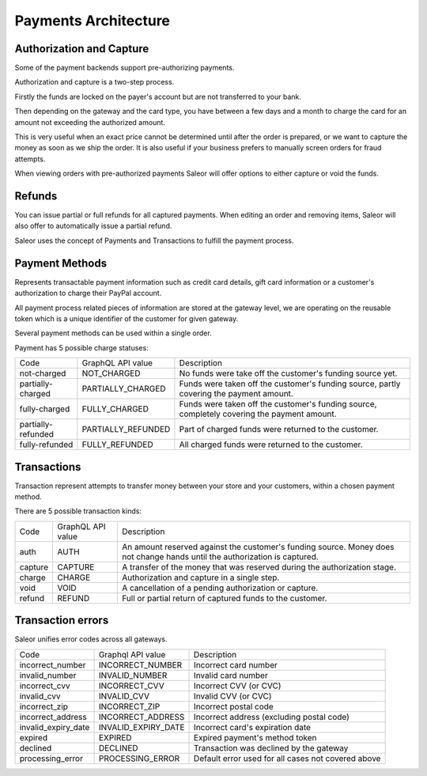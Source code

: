 .. _payments-architecture:

Payments Architecture
=====================

Authorization and Capture
-------------------------

Some of the payment backends support pre-authorizing payments.

Authorization and capture is a two-step process.

Firstly the funds are locked on the payer's account but are not transferred to your bank.

Then depending on the gateway and the card type, you have between a few days and a month to charge the card for an amount not exceeding the authorized amount.

This is very useful when an exact price cannot be determined until after the order is prepared,
or we want to capture the money as soon as we ship the order.
It is also useful if your business prefers to manually screen orders for fraud attempts.

When viewing orders with pre-authorized payments Saleor will offer options to either capture or void the funds.


Refunds
-------

You can issue partial or full refunds for all captured payments.
When editing an order and removing items, Saleor will also offer to automatically issue a partial refund.

Saleor uses the concept of Payments and Transactions to fulfill the payment process.

Payment Methods
---------------

Represents transactable payment information such as credit card details,
gift card information or a customer's authorization to charge their PayPal account.

All payment process related pieces of information are stored at the gateway level,
we are operating on the reusable token which is a unique identifier
of the customer for given gateway.

Several payment methods can be used within a single order.

Payment has 5 possible charge statuses:

+--------------------+--------------------+---------------------------------------------------------------------------------------------+
| Code               | GraphQL API value  | Description                                                                                 |
+--------------------+--------------------+---------------------------------------------------------------------------------------------+
| not-charged        | NOT_CHARGED        | No funds were take off the customer's funding source yet.                                   |
+--------------------+--------------------+---------------------------------------------------------------------------------------------+
| partially-charged  | PARTIALLY_CHARGED  | Funds were taken off the customer's funding source, partly covering the payment amount.     |
+--------------------+--------------------+---------------------------------------------------------------------------------------------+
| fully-charged      | FULLY_CHARGED      | Funds were taken off the customer's funding source, completely covering the payment amount. |
+--------------------+--------------------+---------------------------------------------------------------------------------------------+
| partially-refunded | PARTIALLY_REFUNDED | Part of charged funds were returned to the customer.                                        |
+--------------------+--------------------+---------------------------------------------------------------------------------------------+
| fully-refunded     | FULLY_REFUNDED     | All charged funds were returned to the customer.                                            |
+--------------------+--------------------+---------------------------------------------------------------------------------------------+

Transactions
------------

Transaction represent attempts to transfer money between your store
and your customers, within a chosen payment method.

There are 5 possible transaction kinds:

+---------+-------------------+----------------------------------------------------------------------------------------------------------------------------+
| Code    | GraphQL API value | Description                                                                                                                |
+---------+-------------------+----------------------------------------------------------------------------------------------------------------------------+
| auth    | AUTH              | An amount reserved against the customer's funding source. Money does not change hands until the authorization is captured. |
+---------+-------------------+----------------------------------------------------------------------------------------------------------------------------+
| capture | CAPTURE           | A transfer of the money that was reserved during the authorization stage.                                                  |
+---------+-------------------+----------------------------------------------------------------------------------------------------------------------------+
| charge  | CHARGE            | Authorization and capture in a single step.                                                                                |
+---------+-------------------+----------------------------------------------------------------------------------------------------------------------------+
| void    | VOID              | A cancellation of a pending authorization or capture.                                                                      |
+---------+-------------------+----------------------------------------------------------------------------------------------------------------------------+
| refund  | REFUND            | Full or partial return of captured funds to the customer.                                                                  |
+---------+-------------------+----------------------------------------------------------------------------------------------------------------------------+

Transaction errors
------------------

Saleor unifies error codes across all gateways.

+---------------------+---------------------+----------------------------------------------------+
| Code                | Graphql API value   | Description                                        |
+---------------------+---------------------+----------------------------------------------------+
| incorrect_number    | INCORRECT_NUMBER    | Incorrect card number                              |
+---------------------+---------------------+----------------------------------------------------+
| invalid_number      | INVALID_NUMBER      | Invalid card number                                |
+---------------------+---------------------+----------------------------------------------------+
| incorrect_cvv       | INCORRECT_CVV       | Incorrect CVV (or CVC)                             |
+---------------------+---------------------+----------------------------------------------------+
| invalid_cvv         | INVALID_CVV         | Invalid CVV (or CVC)                               |
+---------------------+---------------------+----------------------------------------------------+
| incorrect_zip       | INCORRECT_ZIP       | Incorrect postal code                              |
+---------------------+---------------------+----------------------------------------------------+
| incorrect_address   | INCORRECT_ADDRESS   | Incorrect address (excluding postal code)          |
+---------------------+---------------------+----------------------------------------------------+
| invalid_expiry_date | INVALID_EXPIRY_DATE | Incorrect card's expiration date                   |
+---------------------+---------------------+----------------------------------------------------+
| expired             | EXPIRED             | Expired payment's method token                     |
+---------------------+---------------------+----------------------------------------------------+
| declined            | DECLINED            | Transaction was declined by the gateway            |
+---------------------+---------------------+----------------------------------------------------+
| processing_error    | PROCESSING_ERROR    | Default error used for all cases not covered above |
+---------------------+---------------------+----------------------------------------------------+
